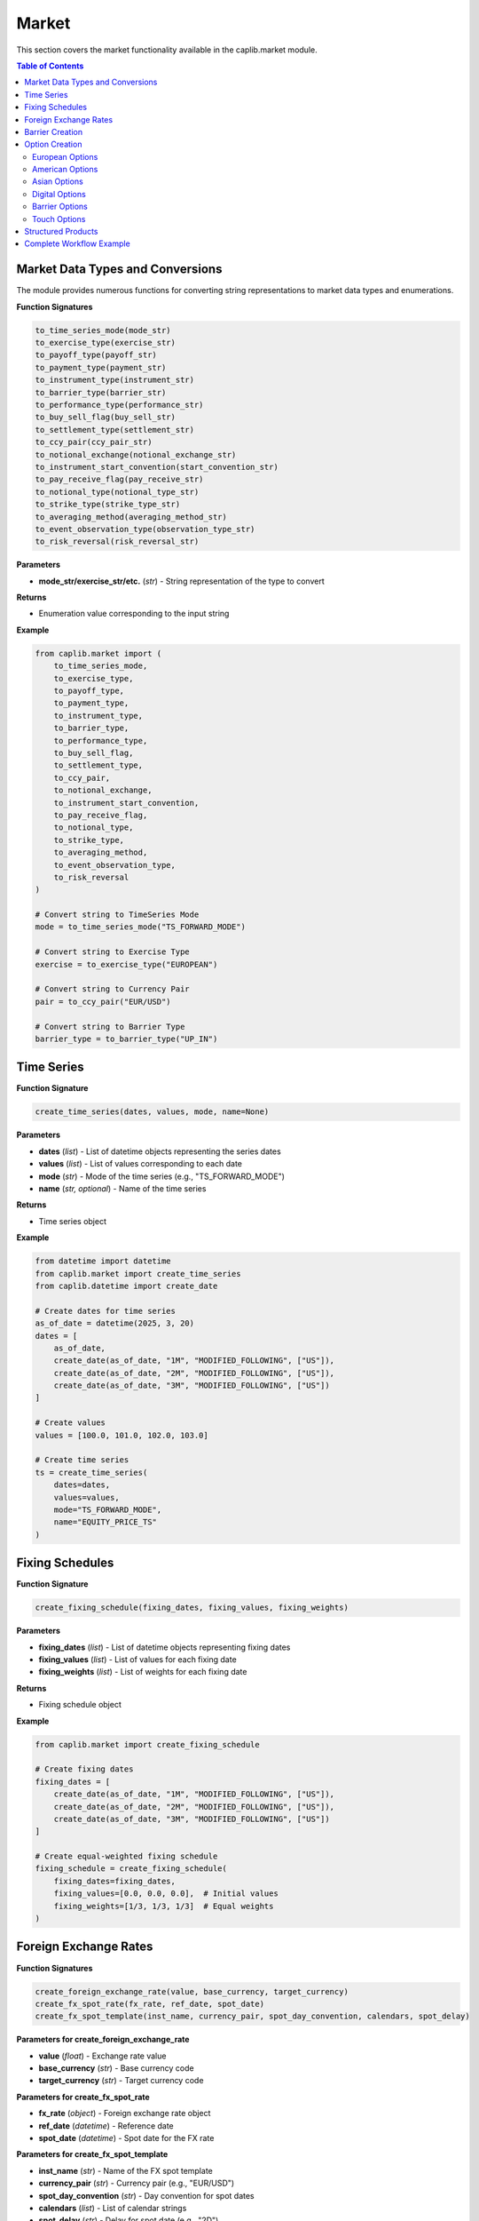 Market
======

This section covers the market functionality available in the caplib.market module.

.. contents:: Table of Contents
   :local:
   :depth: 2

Market Data Types and Conversions
------------------------------

The module provides numerous functions for converting string representations to market data types and enumerations.

**Function Signatures**

.. code-block:: python

    to_time_series_mode(mode_str)
    to_exercise_type(exercise_str)
    to_payoff_type(payoff_str)
    to_payment_type(payment_str)
    to_instrument_type(instrument_str)
    to_barrier_type(barrier_str)
    to_performance_type(performance_str)
    to_buy_sell_flag(buy_sell_str)
    to_settlement_type(settlement_str)
    to_ccy_pair(ccy_pair_str)
    to_notional_exchange(notional_exchange_str)
    to_instrument_start_convention(start_convention_str)
    to_pay_receive_flag(pay_receive_str)
    to_notional_type(notional_type_str)
    to_strike_type(strike_type_str)
    to_averaging_method(averaging_method_str)
    to_event_observation_type(observation_type_str)
    to_risk_reversal(risk_reversal_str)

**Parameters**

* **mode_str/exercise_str/etc.** (*str*) - String representation of the type to convert

**Returns**

* Enumeration value corresponding to the input string

**Example**

.. code-block:: python

    from caplib.market import (
        to_time_series_mode,
        to_exercise_type,
        to_payoff_type,
        to_payment_type,
        to_instrument_type,
        to_barrier_type,
        to_performance_type,
        to_buy_sell_flag,
        to_settlement_type,
        to_ccy_pair,
        to_notional_exchange,
        to_instrument_start_convention,
        to_pay_receive_flag,
        to_notional_type,
        to_strike_type,
        to_averaging_method,
        to_event_observation_type,
        to_risk_reversal
    )
    
    # Convert string to TimeSeries Mode
    mode = to_time_series_mode("TS_FORWARD_MODE")
    
    # Convert string to Exercise Type
    exercise = to_exercise_type("EUROPEAN")
    
    # Convert string to Currency Pair
    pair = to_ccy_pair("EUR/USD")
    
    # Convert string to Barrier Type
    barrier_type = to_barrier_type("UP_IN")

Time Series
--------

**Function Signature**

.. code-block:: python

    create_time_series(dates, values, mode, name=None)

**Parameters**

* **dates** (*list*) - List of datetime objects representing the series dates
* **values** (*list*) - List of values corresponding to each date
* **mode** (*str*) - Mode of the time series (e.g., "TS_FORWARD_MODE")
* **name** (*str, optional*) - Name of the time series

**Returns**

* Time series object

**Example**

.. code-block:: python

    from datetime import datetime
    from caplib.market import create_time_series
    from caplib.datetime import create_date
    
    # Create dates for time series
    as_of_date = datetime(2025, 3, 20)
    dates = [
        as_of_date,
        create_date(as_of_date, "1M", "MODIFIED_FOLLOWING", ["US"]),
        create_date(as_of_date, "2M", "MODIFIED_FOLLOWING", ["US"]),
        create_date(as_of_date, "3M", "MODIFIED_FOLLOWING", ["US"])
    ]
    
    # Create values
    values = [100.0, 101.0, 102.0, 103.0]
    
    # Create time series
    ts = create_time_series(
        dates=dates,
        values=values,
        mode="TS_FORWARD_MODE",
        name="EQUITY_PRICE_TS"
    )

Fixing Schedules
--------------

**Function Signature**

.. code-block:: python

    create_fixing_schedule(fixing_dates, fixing_values, fixing_weights)

**Parameters**

* **fixing_dates** (*list*) - List of datetime objects representing fixing dates
* **fixing_values** (*list*) - List of values for each fixing date
* **fixing_weights** (*list*) - List of weights for each fixing date

**Returns**

* Fixing schedule object

**Example**

.. code-block:: python

    from caplib.market import create_fixing_schedule
    
    # Create fixing dates
    fixing_dates = [
        create_date(as_of_date, "1M", "MODIFIED_FOLLOWING", ["US"]),
        create_date(as_of_date, "2M", "MODIFIED_FOLLOWING", ["US"]),
        create_date(as_of_date, "3M", "MODIFIED_FOLLOWING", ["US"])
    ]
    
    # Create equal-weighted fixing schedule
    fixing_schedule = create_fixing_schedule(
        fixing_dates=fixing_dates,
        fixing_values=[0.0, 0.0, 0.0],  # Initial values
        fixing_weights=[1/3, 1/3, 1/3]  # Equal weights
    )

Foreign Exchange Rates
-------------------

**Function Signatures**

.. code-block:: python

    create_foreign_exchange_rate(value, base_currency, target_currency)
    create_fx_spot_rate(fx_rate, ref_date, spot_date)
    create_fx_spot_template(inst_name, currency_pair, spot_day_convention, calendars, spot_delay)

**Parameters for create_foreign_exchange_rate**

* **value** (*float*) - Exchange rate value
* **base_currency** (*str*) - Base currency code
* **target_currency** (*str*) - Target currency code

**Parameters for create_fx_spot_rate**

* **fx_rate** (*object*) - Foreign exchange rate object
* **ref_date** (*datetime*) - Reference date
* **spot_date** (*datetime*) - Spot date for the FX rate

**Parameters for create_fx_spot_template**

* **inst_name** (*str*) - Name of the FX spot template
* **currency_pair** (*str*) - Currency pair (e.g., "EUR/USD")
* **spot_day_convention** (*str*) - Day convention for spot dates
* **calendars** (*list*) - List of calendar strings
* **spot_delay** (*str*) - Delay for spot date (e.g., "2D")

**Returns**

* Foreign exchange rate, FX spot rate, or FX spot template object

**Example**

.. code-block:: python

    from caplib.market import create_foreign_exchange_rate, create_fx_spot_rate, create_fx_spot_template
    
    # Create foreign exchange rate
    fx_rate = create_foreign_exchange_rate(
        value=1.08,
        base_currency="EUR",
        target_currency="USD"
    )
    
    # Create FX spot rate
    spot_date = create_date(as_of_date, "2D", "MODIFIED_FOLLOWING", ["TARGET", "US"])
    fx_spot = create_fx_spot_rate(
        fx_rate=fx_rate,
        ref_date=as_of_date,
        spot_date=spot_date
    )
    
    # Create FX spot template
    fx_spot_template = create_fx_spot_template(
        inst_name="EUR/USD_SPOT",
        currency_pair="EUR/USD",
        spot_day_convention="MODIFIED_FOLLOWING",
        calendars=["TARGET", "US"],
        spot_delay="2D"
    )

Barrier Creation
-------------

**Function Signature**

.. code-block:: python

    create_barrier(barrier_type, barrier_value)

**Parameters**

* **barrier_type** (*str*) - Type of barrier (e.g., "UP_IN", "DOWN_OUT")
* **barrier_value** (*float*) - Barrier level value

**Returns**

* Barrier object

**Example**

.. code-block:: python

    from caplib.market import create_barrier
    
    # Create an up barrier at 110.0
    up_barrier = create_barrier(
        barrier_type="UP_IN",
        barrier_value=110.0
    )
    
    # Create a down barrier at 90.0
    down_barrier = create_barrier(
        barrier_type="DOWN_OUT",
        barrier_value=90.0
    )

Option Creation
-----------

The module provides comprehensive functions for creating various types of options.

European Options
~~~~~~~~~~~

**Function Signature**

.. code-block:: python

    create_european_option(payoff_type, expiry, delivery, strike, nominal, payoff_ccy, underlying_type, underlying_ccy, underlying)

**Parameters**

* **payoff_type** (*str*) - Type of option payoff (e.g., "CALL", "PUT")
* **expiry** (*datetime*) - Expiry date of the option
* **delivery** (*datetime*) - Delivery date of the option
* **strike** (*float*) - Strike price of the option
* **nominal** (*float*) - Nominal amount of the option
* **payoff_ccy** (*str*) - Currency of the payoff
* **underlying_type** (*str*) - Type of the underlying (e.g., "EQUITY")
* **underlying_ccy** (*str*) - Currency of the underlying
* **underlying** (*str*) - Identifier of the underlying

**Returns**

* European option object

**Example**

.. code-block:: python

    from caplib.market import create_european_option
    
    # Create a European call option
    european_call = create_european_option(
        payoff_type="CALL",
        expiry=create_date(as_of_date, "3M", "MODIFIED_FOLLOWING", ["US"]),
        delivery=create_date(as_of_date, "3M+2D", "MODIFIED_FOLLOWING", ["US"]),
        strike=100.0,
        nominal=1000000.0,
        payoff_ccy="USD",
        underlying_type="EQUITY",
        underlying_ccy="USD",
        underlying="AAPL"
    )

American Options
~~~~~~~~~~~

**Function Signature**

.. code-block:: python

    create_american_option(payoff_type, expiry, strike, settlement_days, nominal, payoff_ccy, underlying_type, underlying_ccy, underlying)

**Parameters**

* **payoff_type** (*str*) - Type of option payoff (e.g., "CALL", "PUT")
* **expiry** (*datetime*) - Expiry date of the option
* **strike** (*float*) - Strike price of the option
* **settlement_days** (*int*) - Number of days for settlement
* **nominal** (*float*) - Nominal amount of the option
* **payoff_ccy** (*str*) - Currency of the payoff
* **underlying_type** (*str*) - Type of the underlying (e.g., "EQUITY")
* **underlying_ccy** (*str*) - Currency of the underlying
* **underlying** (*str*) - Identifier of the underlying

**Returns**

* American option object

**Example**

.. code-block:: python

    from caplib.market import create_american_option
    
    # Create an American put option
    american_put = create_american_option(
        payoff_type="PUT",
        expiry=create_date(as_of_date, "6M", "MODIFIED_FOLLOWING", ["US"]),
        strike=50.0,
        settlement_days=2,
        nominal=1000000.0,
        payoff_ccy="USD",
        underlying_type="EQUITY",
        underlying_ccy="USD",
        underlying="MSFT"
    )

Asian Options
~~~~~~~~

**Function Signature**

.. code-block:: python

    create_asian_option(payoff_type, expiry, delivery, strike_type, strike, avg_method, obs_type, fixing_schedule, nominal, payoff_ccy, underlying_type, underlying_ccy, underlying)

**Parameters**

* **payoff_type** (*str*) - Type of option payoff (e.g., "CALL", "PUT")
* **expiry** (*datetime*) - Expiry date of the option
* **delivery** (*datetime*) - Delivery date of the option
* **strike_type** (*str*) - Type of strike (e.g., "FIXED_STRIKE")
* **strike** (*float*) - Strike price of the option
* **avg_method** (*str*) - Averaging method (e.g., "ARITHMETIC")
* **obs_type** (*str*) - Observation type (e.g., "FIXINGS")
* **fixing_schedule** (*object*) - Fixing schedule object
* **nominal** (*float*) - Nominal amount of the option
* **payoff_ccy** (*str*) - Currency of the payoff
* **underlying_type** (*str*) - Type of the underlying (e.g., "COMMODITY")
* **underlying_ccy** (*str*) - Currency of the underlying
* **underlying** (*str*) - Identifier of the underlying

**Returns**

* Asian option object

**Example**

.. code-block:: python

    from caplib.market import create_asian_option
    
    # Create an Asian average price call option
    asian_call = create_asian_option(
        payoff_type="CALL",
        expiry=create_date(as_of_date, "3M", "MODIFIED_FOLLOWING", ["US"]),
        delivery=create_date(as_of_date, "3M+2D", "MODIFIED_FOLLOWING", ["US"]),
        strike_type="FIXED_STRIKE",
        strike=45.0,
        avg_method="ARITHMETIC",
        obs_type="FIXINGS",
        fixing_schedule=fixing_schedule,  # From previous example
        nominal=1000000.0,
        payoff_ccy="USD",
        underlying_type="COMMODITY",
        underlying_ccy="USD",
        underlying="WTI"
    )

Digital Options
~~~~~~~~~~

**Function Signature**

.. code-block:: python

    create_digital_option(payoff_type, expiry, delivery, strike, cash, asset, nominal, payoff_ccy, underlying_type, underlying_ccy, underlying)

**Parameters**

* **payoff_type** (*str*) - Type of option payoff (e.g., "CALL", "PUT")
* **expiry** (*datetime*) - Expiry date of the option
* **delivery** (*datetime*) - Delivery date of the option
* **strike** (*float*) - Strike price of the option
* **cash** (*float*) - Cash amount of the option
* **asset** (*float*) - Asset amount of the option
* **nominal** (*float*) - Nominal amount of the option
* **payoff_ccy** (*str*) - Currency of the payoff
* **underlying_type** (*str*) - Type of the underlying (e.g., "FX")
* **underlying_ccy** (*str*) - Currency of the underlying
* **underlying** (*str*) - Identifier of the underlying

**Returns**

* Digital option object

**Example**

.. code-block:: python

    from caplib.market import create_digital_option
    
    # Create a digital option
    digital_option = create_digital_option(
        payoff_type="CALL",
        expiry=create_date(as_of_date, "3M", "MODIFIED_FOLLOWING", ["US"]),
        delivery=create_date(as_of_date, "3M+2D", "MODIFIED_FOLLOWING", ["US"]),
        strike=1.10,
        cash=100000.0,
        asset=0.0,
        nominal=1000000.0,
        payoff_ccy="USD",
        underlying_type="FX",
        underlying_ccy="USD",
        underlying="EUR/USD"
    )

Barrier Options
~~~~~~~~~~~

**Function Signature**

.. code-block:: python

    create_single_barrier_option(payoff_type, strike, expiry, delivery, barrier_type, barrier_value, barrier_obs_type, obs_schedule, payment_type, cash_rebate, asset_rebate, settlement_days, nominal, payoff_ccy, underlying_type, underlying_ccy, underlying)

**Parameters**

* **payoff_type** (*str*) - Type of option payoff (e.g., "CALL", "PUT")
* **strike** (*float*) - Strike price of the option
* **expiry** (*datetime*) - Expiry date of the option
* **delivery** (*datetime*) - Delivery date of the option
* **barrier_type** (*str*) - Type of barrier (e.g., "UP_OUT")
* **barrier_value** (*float*) - Barrier level value
* **barrier_obs_type** (*str*) - Observation type of the barrier (e.g., "CONTINUOUS")
* **obs_schedule** (*list*) - Observation schedule for the barrier
* **payment_type** (*str*) - Type of payment (e.g., "CASH")
* **cash_rebate** (*float*) - Cash rebate amount
* **asset_rebate** (*float*) - Asset rebate amount
* **settlement_days** (*int*) - Number of days for settlement
* **nominal** (*float*) - Nominal amount of the option
* **payoff_ccy** (*str*) - Currency of the payoff
* **underlying_type** (*str*) - Type of the underlying (e.g., "EQUITY")
* **underlying_ccy** (*str*) - Currency of the underlying
* **underlying** (*str*) - Identifier of the underlying

**Returns**

* Single barrier option object

**Example**

.. code-block:: python

    from caplib.market import create_single_barrier_option
    
    # Create a single barrier option
    single_barrier = create_single_barrier_option(
        payoff_type="CALL",
        strike=100.0,
        expiry=create_date(as_of_date, "3M", "MODIFIED_FOLLOWING", ["US"]),
        delivery=create_date(as_of_date, "3M+2D", "MODIFIED_FOLLOWING", ["US"]),
        barrier_type="UP_OUT",
        barrier_value=110.0,
        barrier_obs_type="CONTINUOUS",
        obs_schedule=[],  # Continuous observation
        payment_type="CASH",
        cash_rebate=5000.0,
        asset_rebate=0.0,
        settlement_days=2,
        nominal=1000000.0,
        payoff_ccy="USD",
        underlying_type="EQUITY",
        underlying_ccy="USD",
        underlying="AAPL"
    )

Touch Options
~~~~~~~~~

**Function Signature**

.. code-block:: python

    create_one_touch_option(expiry, delivery, barrier_type, barrier_value, barrier_obs_type, obs_schedule, payment_type, cash, asset, settlement_days, nominal, payoff_ccy, underlying_type, underlying_ccy, underlying)

**Parameters**

* **expiry** (*datetime*) - Expiry date of the option
* **delivery** (*datetime*) - Delivery date of the option
* **barrier_type** (*str*) - Type of barrier (e.g., "UP")
* **barrier_value** (*float*) - Barrier level value
* **barrier_obs_type** (*str*) - Observation type of the barrier (e.g., "CONTINUOUS")
* **obs_schedule** (*list*) - Observation schedule for the barrier
* **payment_type** (*str*) - Type of payment (e.g., "CASH")
* **cash** (*float*) - Cash amount of the option
* **asset** (*float*) - Asset amount of the option
* **settlement_days** (*int*) - Number of days for settlement
* **nominal** (*float*) - Nominal amount of the option
* **payoff_ccy** (*str*) - Currency of the payoff
* **underlying_type** (*str*) - Type of the underlying (e.g., "EQUITY")
* **underlying_ccy** (*str*) - Currency of the underlying
* **underlying** (*str*) - Identifier of the underlying

**Returns**

* One touch option object

**Example**

.. code-block:: python

    from caplib.market import create_one_touch_option
    
    # Create a one-touch option
    one_touch = create_one_touch_option(
        expiry=create_date(as_of_date, "3M", "MODIFIED_FOLLOWING", ["US"]),
        delivery=create_date(as_of_date, "3M+2D", "MODIFIED_FOLLOWING", ["US"]),
        barrier_type="UP",
        barrier_value=110.0,
        barrier_obs_type="CONTINUOUS",
        obs_schedule=[],  # Continuous observation
        payment_type="CASH",
        cash=50000.0,
        asset=0.0,
        settlement_days=2,
        nominal=1000000.0,
        payoff_ccy="USD",
        underlying_type="EQUITY",
        underlying_ccy="USD",
        underlying="AAPL"
    )

Structured Products
----------------

The module includes functions for creating structured products like Shark Fin options.

**Function Signature**

.. code-block:: python

    create_single_shark_fin_option(payoff_type, strike, expiry, delivery, gearing, performance_type, barrier_type, barrier_value, barrier_obs_type, obs_schedule, payment_type, cash_rebate, asset_rebate, settlement_days, nominal, payoff_ccy, underlying_type, underlying_ccy, underlying)

**Parameters**

* **payoff_type** (*str*) - Type of option payoff (e.g., "CALL", "PUT")
* **strike** (*float*) - Strike price of the option
* **expiry** (*datetime*) - Expiry date of the option
* **delivery** (*datetime*) - Delivery date of the option
* **gearing** (*float*) - Gearing of the option
* **performance_type** (*str*) - Type of performance (e.g., "ABSOLUTE")
* **barrier_type** (*str*) - Type of barrier (e.g., "UP_OUT")
* **barrier_value** (*float*) - Barrier level value
* **barrier_obs_type** (*str*) - Observation type of the barrier (e.g., "CONTINUOUS")
* **obs_schedule** (*list*) - Observation schedule for the barrier
* **payment_type** (*str*) - Type of payment (e.g., "CASH")
* **cash_rebate** (*float*) - Cash rebate amount
* **asset_rebate** (*float*) - Asset rebate amount
* **settlement_days** (*int*) - Number of days for settlement
* **nominal** (*float*) - Nominal amount of the option
* **payoff_ccy** (*str*) - Currency of the payoff
* **underlying_type** (*str*) - Type of the underlying (e.g., "EQUITY")
* **underlying_ccy** (*str*) - Currency of the underlying
* **underlying** (*str*) - Identifier of the underlying

**Returns**

* Single Shark Fin option object

**Example**

.. code-block:: python

    from caplib.market import create_single_shark_fin_option
    
    # Create a single Shark Fin option
    shark_fin = create_single_shark_fin_option(
        payoff_type="CALL",
        strike=100.0,
        expiry=create_date(as_of_date, "6M", "MODIFIED_FOLLOWING", ["US"]),
        delivery=create_date(as_of_date, "6M+2D", "MODIFIED_FOLLOWING", ["US"]),
        gearing=1.5,
        performance_type="ABSOLUTE",
        barrier_type="UP_OUT",
        barrier_value=115.0,
        barrier_obs_type="CONTINUOUS",
        obs_schedule=[],  # Continuous observation
        payment_type="CASH",
        cash_rebate=10000.0,
        asset_rebate=0.0,
        settlement_days=2,
        nominal=1000000.0,
        payoff_ccy="USD",
        underlying_type="EQUITY",
        underlying_ccy="USD",
        underlying="AAPL"
    )

Complete Workflow Example
--------------------

Here's a complete workflow demonstrating how to create and combine various market objects:

.. code-block:: python

    from datetime import datetime
    from caplib.datetime import create_date
    from caplib.market import (
        create_time_series,
        create_foreign_exchange_rate,
        create_fx_spot_rate,
        create_european_option,
        to_ccy_pair,
        to_payoff_type
    )
    
    # Step 1: Set up date
    as_of_date = datetime(2025, 3, 20)
    
    # Step 2: Create FX rate
    fx_rate = create_foreign_exchange_rate(
        value=1.08,
        base_currency="EUR",
        target_currency="USD"
    )
    
    # Step 3: Create spot date and rate
    spot_date = create_date(as_of_date, "2D", "MODIFIED_FOLLOWING", ["TARGET", "US"])
    fx_spot = create_fx_spot_rate(
        fx_rate=fx_rate,
        ref_date=as_of_date,
        spot_date=spot_date
    )
    
    # Step 4: Create time series for volatility
    vol_dates = [
        as_of_date,
        create_date(as_of_date, "1M", "MODIFIED_FOLLOWING", ["TARGET", "US"]),
        create_date(as_of_date, "2M", "MODIFIED_FOLLOWING", ["TARGET", "US"]),
        create_date(as_of_date, "3M", "MODIFIED_FOLLOWING", ["TARGET", "US"])
    ]
    
    vol_values = [0.10, 0.11, 0.12, 0.13]  # Volatilities
    
    vol_ts = create_time_series(
        dates=vol_dates,
        values=vol_values,
        mode="TS_FORWARD_MODE",
        name="EUR_USD_VOL_TS"
    )
    
    # Step 5: Create FX option
    expiry_date = create_date(as_of_date, "3M", "MODIFIED_FOLLOWING", ["TARGET", "US"])
    delivery_date = create_date(expiry_date, "2D", "MODIFIED_FOLLOWING", ["TARGET", "US"])
    
    fx_option = create_european_option(
        payoff_type="CALL",
        expiry=expiry_date,
        delivery=delivery_date,
        strike=1.10,
        nominal=1000000.0,
        payoff_ccy="USD",
        underlying_type="FX",
        underlying_ccy="USD",
        underlying="EUR/USD"
    )
    
    # Step 6: Output information
    print(f"As-of Date: {as_of_date}")
    print(f"FX Rate: {fx_rate.value} {fx_rate.base_currency}/{fx_rate.target_currency}")
    print(f"FX Spot Date: {spot_date}")
    print(f"Option Expiry: {expiry_date}")
    print(f"Option Delivery: {delivery_date}")
    print(f"Option Strike: {fx_option.strike}")
    print(f"Option Nominal: {fx_option.nominal} {fx_option.payoff_ccy}")
    print(f"3M Volatility: {vol_values[3] * 100}%")
